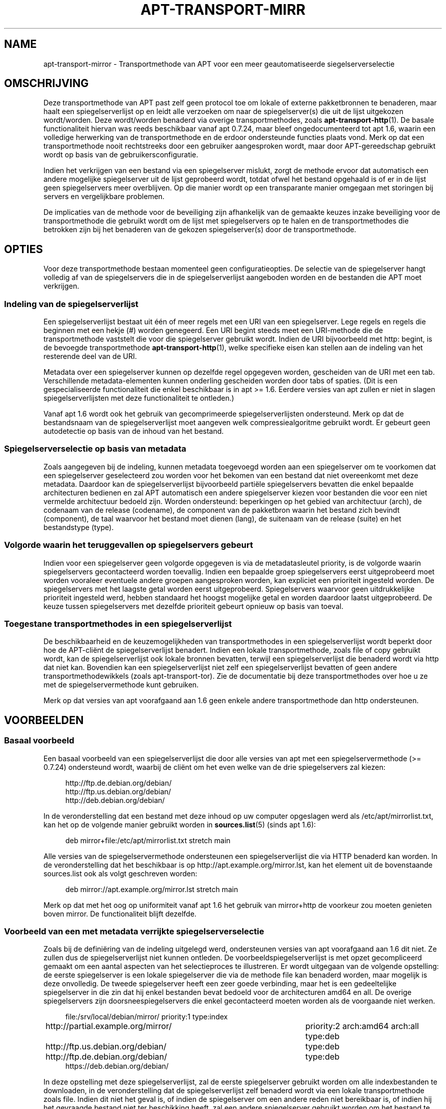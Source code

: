 '\" t
.\"     Title: apt-transport-mirror
.\"    Author: APT-team
.\" Generator: DocBook XSL Stylesheets v1.79.1 <http://docbook.sf.net/>
.\"      Date: 09\ \&december\ \&2017
.\"    Manual: APT
.\"    Source: APT 1.8.0~alpha3
.\"  Language: Dutch
.\"
.TH "APT\-TRANSPORT\-MIRR" "1" "09\ \&december\ \&2017" "APT 1.8.0~alpha3" "APT"
.\" -----------------------------------------------------------------
.\" * Define some portability stuff
.\" -----------------------------------------------------------------
.\" ~~~~~~~~~~~~~~~~~~~~~~~~~~~~~~~~~~~~~~~~~~~~~~~~~~~~~~~~~~~~~~~~~
.\" http://bugs.debian.org/507673
.\" http://lists.gnu.org/archive/html/groff/2009-02/msg00013.html
.\" ~~~~~~~~~~~~~~~~~~~~~~~~~~~~~~~~~~~~~~~~~~~~~~~~~~~~~~~~~~~~~~~~~
.ie \n(.g .ds Aq \(aq
.el       .ds Aq '
.\" -----------------------------------------------------------------
.\" * set default formatting
.\" -----------------------------------------------------------------
.\" disable hyphenation
.nh
.\" disable justification (adjust text to left margin only)
.ad l
.\" -----------------------------------------------------------------
.\" * MAIN CONTENT STARTS HERE *
.\" -----------------------------------------------------------------
.SH "NAME"
apt-transport-mirror \- Transportmethode van APT voor een meer geautomatiseerde siegelserverselectie
.SH "OMSCHRIJVING"
.PP
Deze transportmethode van APT past zelf geen protocol toe om lokale of externe pakketbronnen te benaderen, maar haalt een spiegelserverlijst op en leidt alle verzoeken om naar de spiegelserver(s) die uit de lijst uitgekozen wordt/worden\&. Deze wordt/worden benaderd via overige transportmethodes, zoals
\fBapt-transport-http\fR(1)\&. De basale functionaliteit hiervan was reeds beschikbaar vanaf apt 0\&.7\&.24, maar bleef ongedocumenteerd tot apt 1\&.6, waarin een volledige herwerking van de transportmethode en de erdoor ondersteunde functies plaats vond\&. Merk op dat een transportmethode nooit rechtstreeks door een gebruiker aangesproken wordt, maar door APT\-gereedschap gebruikt wordt op basis van de gebruikersconfiguratie\&.
.PP
Indien het verkrijgen van een bestand via een spiegelserver mislukt, zorgt de methode ervoor dat automatisch een andere mogelijke spiegelserver uit de lijst geprobeerd wordt, totdat ofwel het bestand opgehaald is of er in de lijst geen spiegelservers meer overblijven\&. Op die manier wordt op een transparante manier omgegaan met storingen bij servers en vergelijkbare problemen\&.
.PP
De implicaties van de methode voor de beveiliging zijn afhankelijk van de gemaakte keuzes inzake beveiliging voor de transportmethode die gebruikt wordt om de lijst met spiegelservers op te halen en de transportmethodes die betrokken zijn bij het benaderen van de gekozen spiegelserver(s) door de transportmethode\&.
.SH "OPTIES"
.PP
Voor deze transportmethode bestaan momenteel geen configuratieopties\&. De selectie van de spiegelserver hangt volledig af van de spiegelservers die in de spiegelserverlijst aangeboden worden en de bestanden die APT moet verkrijgen\&.
.SS "Indeling van de spiegelserverlijst"
.PP
Een spiegelserverlijst bestaat uit \('e\('en of meer regels met een URI van een spiegelserver\&. Lege regels en regels die beginnen met een hekje (#) worden genegeerd\&. Een URI begint steeds meet een URI\-methode die de transportmethode vaststelt die voor die spiegelserver gebruikt wordt\&. Indien de URI bijvoorbeeld met
http:
begint, is de bevoegde transportmethode
\fBapt-transport-http\fR(1), welke specifieke eisen kan stellen aan de indeling van het resterende deel van de URI\&.
.PP
Metadata over een spiegelserver kunnen op dezelfde regel opgegeven worden, gescheiden van de URI met een tab\&. Verschillende metadata\-elementen kunnen onderling gescheiden worden door tabs of spaties\&. (Dit is een gespecialiseerde functionaliteit die enkel beschikbaar is in apt >= 1\&.6\&. Eerdere versies van apt zullen er niet in slagen spiegelserverlijsten met deze functionaliteit te ontleden\&.)
.PP
Vanaf apt 1\&.6 wordt ook het gebruik van gecomprimeerde spiegelserverlijsten ondersteund\&. Merk op dat de bestandsnaam van de spiegelserverlijst moet aangeven welk compressiealgoritme gebruikt wordt\&. Er gebeurt geen autodetectie op basis van de inhoud van het bestand\&.
.SS "Spiegelserverselectie op basis van metadata"
.PP
Zoals aangegeven bij de indeling, kunnen metadata toegevoegd worden aan een spiegelserver om te voorkomen dat een spiegelserver geselecteerd zou worden voor het bekomen van een bestand dat niet overeenkomt met deze metadata\&. Daardoor kan de spiegelserverlijst bijvoorbeeld parti\(:ele spiegelservers bevatten die enkel bepaalde architecturen bedienen en zal APT automatisch een andere spiegelserver kiezen voor bestanden die voor een niet vermelde architectuur bedoeld zijn\&. Worden ondersteund: beperkingen op het gebied van architectuur (arch), de codenaam van de release (codename), de component van de pakketbron waarin het bestand zich bevindt (component), de taal waarvoor het bestand moet dienen (lang), de suitenaam van de release (suite) en het bestandstype (type)\&.
.SS "Volgorde waarin het teruggevallen op spiegelservers gebeurt"
.PP
Indien voor een spiegelserver geen volgorde opgegeven is via de metadatasleutel
priority, is de volgorde waarin spiegelservers gecontacteerd worden toevallig\&. Indien een bepaalde groep spiegelservers eerst uitgeprobeerd moet worden vooraleer eventuele andere groepen aangesproken worden, kan expliciet een prioriteit ingesteld worden\&. De spiegelservers met het laagste getal worden eerst uitgeprobeerd\&. Spiegelservers waarvoor geen uitdrukkelijke prioriteit ingesteld werd, hebben standaard het hoogst mogelijke getal en worden daardoor laatst uitgeprobeerd\&. De keuze tussen spiegelservers met dezelfde prioriteit gebeurt opnieuw op basis van toeval\&.
.SS "Toegestane transportmethodes in een spiegelserverlijst"
.PP
De beschikbaarheid en de keuzemogelijkheden van transportmethodes in een spiegelserverlijst wordt beperkt door hoe de APT\-cli\(:ent de spiegelserverlijst benadert\&. Indien een lokale transportmethode, zoals
file
of
copy
gebruikt wordt, kan de spiegelserverlijst ook lokale bronnen bevatten, terwijl een spiegelserverlijst die benaderd wordt via
http
dat niet kan\&. Bovendien kan een spiegelserverlijst niet zelf een spiegelserverlijst bevatten of geen andere transportmethodewikkels (zoals
apt\-transport\-tor)\&. Zie de documentatie bij deze transportmethodes over hoe u ze met de spiegelservermethode kunt gebruiken\&.
.PP
Merk op dat versies van apt voorafgaand aan 1\&.6 geen enkele andere transportmethode dan
http
ondersteunen\&.
.SH "VOORBEELDEN"
.SS "Basaal voorbeeld"
.PP
Een basaal voorbeeld van een spiegelserverlijst die door alle versies van apt met een spiegelservermethode (>= 0\&.7\&.24) ondersteund wordt, waarbij de cli\(:ent om het even welke van de drie spiegelservers zal kiezen:
.sp
.if n \{\
.RS 4
.\}
.nf
http://ftp\&.de\&.debian\&.org/debian/
http://ftp\&.us\&.debian\&.org/debian/
http://deb\&.debian\&.org/debian/
.fi
.if n \{\
.RE
.\}
.PP
In de veronderstelling dat een bestand met deze inhoud op uw computer opgeslagen werd als
/etc/apt/mirrorlist\&.txt, kan het op de volgende manier gebruikt worden in
\fBsources.list\fR(5)
(sinds apt 1\&.6):
.sp
.if n \{\
.RS 4
.\}
.nf
deb mirror+file:/etc/apt/mirrorlist\&.txt stretch main
.fi
.if n \{\
.RE
.\}
.PP
Alle versies van de spiegelservermethode ondersteunen een spiegelserverlijst die via HTTP benaderd kan worden\&. In de veronderstelling dat het beschikbaar is op
http://apt\&.example\&.org/mirror\&.lst, kan het element uit de bovenstaande sources\&.list ook als volgt geschreven worden:
.sp
.if n \{\
.RS 4
.\}
.nf
deb mirror://apt\&.example\&.org/mirror\&.lst stretch main
.fi
.if n \{\
.RE
.\}
.PP
Merk op dat met het oog op uniformiteit vanaf apt 1\&.6 het gebruik van
mirror+http
de voorkeur zou moeten genieten boven
mirror\&. De functionaliteit blijft dezelfde\&.
.SS "Voorbeeld van een met metadata verrijkte spiegelserverselectie"
.PP
Zoals bij de defini\(:ering van de indeling uitgelegd werd, ondersteunen versies van apt voorafgaand aan 1\&.6 dit niet\&. Ze zullen dus de spiegelserverlijst niet kunnen ontleden\&. De voorbeeldspiegelserverlijst is met opzet gecompliceerd gemaakt om een aantal aspecten van het selectieproces te illustreren\&. Er wordt uitgegaan van de volgende opstelling: de eerste spiegelserver is een lokale spiegelserver die via de methode file kan benaderd worden, maar mogelijk is deze onvolledig\&. De tweede spiegelserver heeft een zeer goede verbinding, maar het is een gedeeltelijke spiegelserver in die zin dat hij enkel bestanden bevat bedoeld voor de architecturen
amd64
en
all\&. De overige spiegelservers zijn doorsneespiegelservers die enkel gecontacteerd moeten worden als de voorgaande niet werken\&.
.sp
.if n \{\
.RS 4
.\}
.nf
file:/srv/local/debian/mirror/	priority:1 type:index
http://partial\&.example\&.org/mirror/	priority:2 arch:amd64 arch:all type:deb
http://ftp\&.us\&.debian\&.org/debian/	type:deb
http://ftp\&.de\&.debian\&.org/debian/	type:deb
https://deb\&.debian\&.org/debian/
.fi
.if n \{\
.RE
.\}
.PP
In deze opstelling met deze spiegelserverlijst, zal de eerste spiegelserver gebruikt worden om alle indexbestanden te downloaden, in de veronderstelling dat de spiegelserverlijst zelf benaderd wordt via een lokale transportmethode zoals
file\&. Indien dit niet het geval is, of indien de spiegelserver om een andere reden niet bereikbaar is, of indien hij het gevraagde bestand niet ter beschikking heeft, zal een andere spiegelserver gebruikt worden om het bestand te bekomen, en die zal gekozen worden op basis van het type bestand: een indexbestand zal door de laatste server uit de lijst aangeleverd worden, terwijl een pakket voor de architectuur
amd64
aangeleverd wordt door de tweede en die voor bijv\&. de architectuur
i386
door een van de drie laatste\&.
.SH "BUGS"
.PP
\m[blue]\fBAPT bugpagina\fR\m[]\&\s-2\u[1]\d\s+2\&. Indien u een bug in APT wilt rapporteren, raadpleeg dan
/usr/share/doc/debian/bug\-reporting\&.txt
of het
\fBreportbug\fR(1)
commando\&.
.SH "VERTALING"
.PP
De Nederlandse vertaling werd in 2015 gemaakt door Frans Spiesschaert
<Frans\&.Spiesschaert@yucom\&.be>, in samenwerking met het Debian Dutch l10n Team
<debian\-l10n\-dutch@lists\&.debian\&.org>\&.
.PP
Merk op dat de vertaling van dit document nog onvertaalde delen kan bevatten\&. Dit is intentioneel om te vermijden dat inhoud verloren zou gaan door een vertaling die achterop loopt op het origineel\&.
.SH "AUTEUR"
.PP
\fBAPT\-team\fR
.RS 4
.RE
.SH "OPMERKINGEN"
.IP " 1." 4
APT bugpagina
.RS 4
\%http://bugs.debian.org/src:apt
.RE
